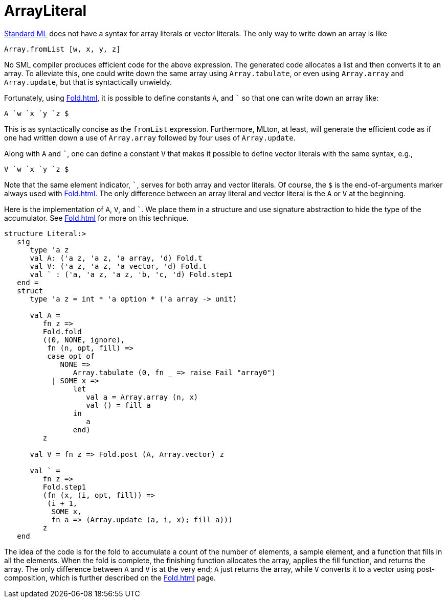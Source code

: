 = ArrayLiteral

<<StandardML#,Standard ML>> does not have a syntax for array literals or
vector literals.  The only way to write down an array is like
[source,sml]
----
Array.fromList [w, x, y, z]
----

No SML compiler produces efficient code for the above expression.  The
generated code allocates a list and then converts it to an array.  To
alleviate this, one could write down the same array using
`Array.tabulate`, or even using `Array.array` and `Array.update`, but
that is syntactically unwieldy.

Fortunately, using <<Fold#>>, it is possible to define constants `A`,
and `{backtick}` so that one can write down an array like:
[source,sml]
----
A `w `x `y `z $
----
This is as syntactically concise as the `fromList` expression.
Furthermore, MLton, at least, will generate the efficient code as if
one had written down a use of `Array.array` followed by four uses of
`Array.update`.

Along with `A` and `{backtick}`, one can define a constant `V` that makes
it possible to define vector literals with the same syntax, e.g.,
[source,sml]
----
V `w `x `y `z $
----

Note that the same element indicator, `{backtick}`, serves for both array
and vector literals.  Of course, the `$` is the end-of-arguments
marker always used with <<Fold#>>.  The only difference between an
array literal and vector literal is the `A` or `V` at the beginning.

Here is the implementation of `A`, `V`, and `{backtick}`.  We place them
in a structure and use signature abstraction to hide the type of the
accumulator.  See <<Fold#>> for more on this technique.
[source,sml]
----
structure Literal:>
   sig
      type 'a z
      val A: ('a z, 'a z, 'a array, 'd) Fold.t
      val V: ('a z, 'a z, 'a vector, 'd) Fold.t
      val ` : ('a, 'a z, 'a z, 'b, 'c, 'd) Fold.step1
   end =
   struct
      type 'a z = int * 'a option * ('a array -> unit)

      val A =
         fn z =>
         Fold.fold
         ((0, NONE, ignore),
          fn (n, opt, fill) =>
          case opt of
             NONE =>
                Array.tabulate (0, fn _ => raise Fail "array0")
           | SOME x =>
                let
                   val a = Array.array (n, x)
                   val () = fill a
                in
                   a
                end)
         z

      val V = fn z => Fold.post (A, Array.vector) z

      val ` =
         fn z =>
         Fold.step1
         (fn (x, (i, opt, fill)) =>
          (i + 1,
           SOME x,
           fn a => (Array.update (a, i, x); fill a)))
         z
   end
----

The idea of the code is for the fold to accumulate a count of the
number of elements, a sample element, and a function that fills in all
the elements.  When the fold is complete, the finishing function
allocates the array, applies the fill function, and returns the array.
The only difference between `A` and `V` is at the very end; `A` just
returns the array, while `V` converts it to a vector using
post-composition, which is further described on the <<Fold#>> page.
